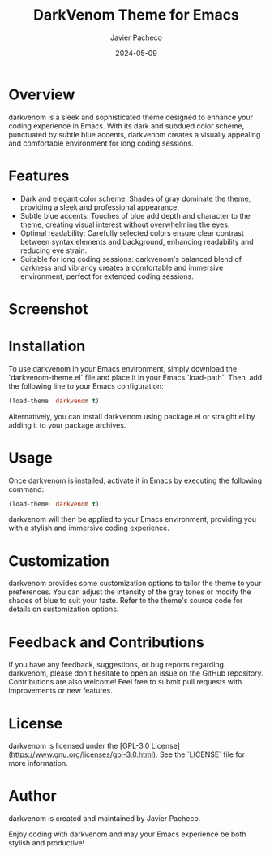 #+TITLE: DarkVenom Theme for Emacs
#+author: Javier Pacheco
#+date: 2024-05-09


* Overview
darkvenom is a sleek and sophisticated theme designed to enhance your coding experience in Emacs. With its dark and subdued color scheme, punctuated by subtle blue accents, darkvenom creates a visually appealing and comfortable environment for long coding sessions.

* Features
- Dark and elegant color scheme: Shades of gray dominate the theme, providing a sleek and professional appearance.
- Subtle blue accents: Touches of blue add depth and character to the theme, creating visual interest without overwhelming the eyes.
- Optimal readability: Carefully selected colors ensure clear contrast between syntax elements and background, enhancing readability and reducing eye strain.
- Suitable for long coding sessions: darkvenom's balanced blend of darkness and vibrancy creates a comfortable and immersive environment, perfect for extended coding sessions.

* Screenshot
[[file:darkvenom-screenshot.png]]

* Installation
To use darkvenom in your Emacs environment, simply download the `darkvenom-theme.el` file and place it in your Emacs `load-path`. Then, add the following line to your Emacs configuration:

#+BEGIN_SRC emacs-lisp
(load-theme 'darkvenom t)
#+END_SRC

Alternatively, you can install darkvenom using package.el or straight.el by adding it to your package archives.

* Usage
Once darkvenom is installed, activate it in Emacs by executing the following command:

#+BEGIN_SRC emacs-lisp
(load-theme 'darkvenom t)
#+END_SRC

darkvenom will then be applied to your Emacs environment, providing you with a stylish and immersive coding experience.

* Customization
darkvenom provides some customization options to tailor the theme to your preferences. You can adjust the intensity of the gray tones or modify the shades of blue to suit your taste. Refer to the theme's source code for details on customization options.

* Feedback and Contributions
If you have any feedback, suggestions, or bug reports regarding darkvenom, please don't hesitate to open an issue on the GitHub repository. Contributions are also welcome! Feel free to submit pull requests with improvements or new features.

* License
darkvenom is licensed under the [GPL-3.0 License](https://www.gnu.org/licenses/gpl-3.0.html). See the `LICENSE` file for more information.

* Author
darkvenom is created and maintained by Javier Pacheco.

Enjoy coding with darkvenom and may your Emacs experience be both stylish and productive!
